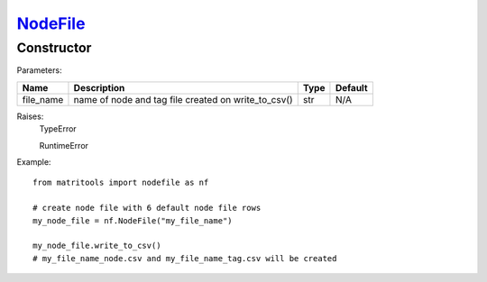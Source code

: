 `NodeFile <nodefile.html>`_
===========================
Constructor
-----------

Parameters:

+------------+-----------------------------------------------------+------------------+---------+
| Name       | Description                                         | Type             | Default |
+============+=====================================================+==================+=========+
| file_name  | name of node and tag file created on write_to_csv() | str              | N/A     |
+------------+-----------------------------------------------------+------------------+---------+

Raises:
    TypeError

    RuntimeError

Example::

    from matritools import nodefile as nf

    # create node file with 6 default node file rows
    my_node_file = nf.NodeFile("my_file_name")

    my_node_file.write_to_csv()
    # my_file_name_node.csv and my_file_name_tag.csv will be created

